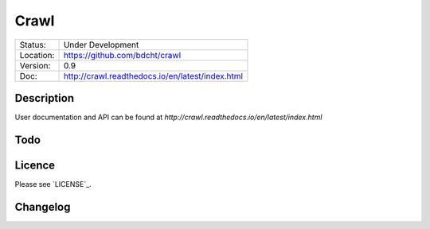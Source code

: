 =====
Crawl
=====

.. image:: http://readthedocs.org/projects/crawl/badge/?version=latest
    :target: http://crawl.readthedocs.io/en/latest/?badge=latest
    :alt: Documentation Status

+-----------+--------------------------------------------------+
| Status:   | Under Development                                |
+-----------+--------------------------------------------------+
| Location: | https://github.com/bdcht/crawl                   |
+-----------+--------------------------------------------------+
| Version:  | 0.9                                              |
+-----------+--------------------------------------------------+
|  Doc:     | http://crawl.readthedocs.io/en/latest/index.html |
+-----------+--------------------------------------------------+

Description
===========

User documentation and API can be found at
`http://crawl.readthedocs.io/en/latest/index.html`

Todo
====

Licence
=======

Please see `LICENSE`_.


Changelog
=========


